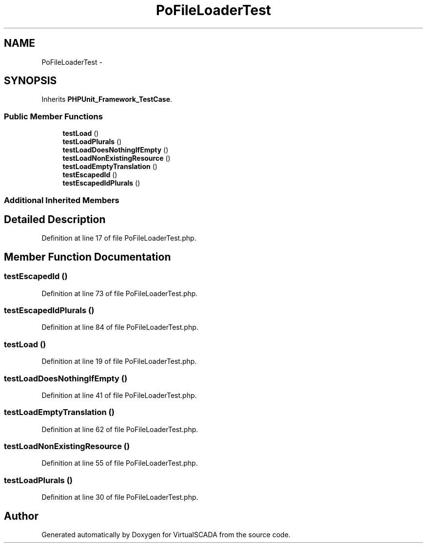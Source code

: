 .TH "PoFileLoaderTest" 3 "Tue Apr 14 2015" "Version 1.0" "VirtualSCADA" \" -*- nroff -*-
.ad l
.nh
.SH NAME
PoFileLoaderTest \- 
.SH SYNOPSIS
.br
.PP
.PP
Inherits \fBPHPUnit_Framework_TestCase\fP\&.
.SS "Public Member Functions"

.in +1c
.ti -1c
.RI "\fBtestLoad\fP ()"
.br
.ti -1c
.RI "\fBtestLoadPlurals\fP ()"
.br
.ti -1c
.RI "\fBtestLoadDoesNothingIfEmpty\fP ()"
.br
.ti -1c
.RI "\fBtestLoadNonExistingResource\fP ()"
.br
.ti -1c
.RI "\fBtestLoadEmptyTranslation\fP ()"
.br
.ti -1c
.RI "\fBtestEscapedId\fP ()"
.br
.ti -1c
.RI "\fBtestEscapedIdPlurals\fP ()"
.br
.in -1c
.SS "Additional Inherited Members"
.SH "Detailed Description"
.PP 
Definition at line 17 of file PoFileLoaderTest\&.php\&.
.SH "Member Function Documentation"
.PP 
.SS "testEscapedId ()"

.PP
Definition at line 73 of file PoFileLoaderTest\&.php\&.
.SS "testEscapedIdPlurals ()"

.PP
Definition at line 84 of file PoFileLoaderTest\&.php\&.
.SS "testLoad ()"

.PP
Definition at line 19 of file PoFileLoaderTest\&.php\&.
.SS "testLoadDoesNothingIfEmpty ()"

.PP
Definition at line 41 of file PoFileLoaderTest\&.php\&.
.SS "testLoadEmptyTranslation ()"

.PP
Definition at line 62 of file PoFileLoaderTest\&.php\&.
.SS "testLoadNonExistingResource ()"

.PP
Definition at line 55 of file PoFileLoaderTest\&.php\&.
.SS "testLoadPlurals ()"

.PP
Definition at line 30 of file PoFileLoaderTest\&.php\&.

.SH "Author"
.PP 
Generated automatically by Doxygen for VirtualSCADA from the source code\&.
